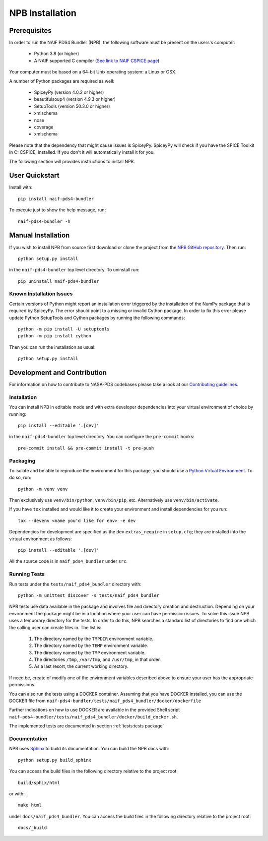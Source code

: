 NPB Installation
================

Prerequisites
-------------

In order to run the NAIF PDS4 Bundler (NPB), the following software must be
present on the users's computer:

   * Python 3.8 (or higher)
   * A NAIF supported C compiler (`See link to NAIF CSPICE page <https://naif.jpl.nasa.gov/naif/toolkit_C.html>`_)

Your computer must be based on a 64-bit Unix operating system: a Linux or OSX.

A number of Python packages are required as well:

   * SpiceyPy (version 4.0.2 or higher)
   * beautifulsoup4 (version 4.9.3 or higher)
   * SetupTools (version 50.3.0 or higher)
   * xmlschema
   * nose
   * coverage
   * xmlschema

Please note that the dependency that might cause issues is SpiceyPy. SpiceyPy
will check if you have the SPICE Toolkit in C: CSPICE, installed. If you don't
it will automatically install it for you.

The following section will provides instructions to install NPB.


User Quickstart
---------------

Install with::

    pip install naif-pds4-bundler

To execute just to show the help message, run::

    naif-pds4-bundler -h


Manual Installation
-------------------

If you wish to install NPB from source first download or clone the project
from the `NPB GitHub repository <https://github.com/NASA-PDS/naif-pds4-bundler>`_.
Then run::

   python setup.py install

in the ``naif-pds4-bundler`` top level directory. To uninstall run::

   pip uninstall naif-pds4-bundler


Known Installation Issues
^^^^^^^^^^^^^^^^^^^^^^^^^

Certain versions of Python might report an installation error triggered by
the installation of the NumPy package that is required by SpiceyPy. The error
should point to a missing or invalid Cython package. In order to fix this error
please update Python SetupTools and Cython packages by running the following
commands::

   python -m pip install -U setuptools
   python -m pip install cython

Then you can run the installation as usual::

   python setup.py install


Development and Contribution
----------------------------

For information on how to contribute to NASA-PDS codebases please take a
look at our
`Contributing guidelines <https://github.com/NASA-PDS/.github/blob/main/CONTRIBUTING.md>`_.


Installation
^^^^^^^^^^^^

You can install NPB in editable mode and with extra developer dependencies into
your virtual environment of choice by running::

    pip install --editable '.[dev]'

in the ``naif-pds4-bundler`` top level directory. You can configure
the ``pre-commit`` hooks::

   pre-commit install && pre-commit install -t pre-push


Packaging
^^^^^^^^^

To isolate and be able to reproduce the environment for this package,
you should use a
`Python Virtual Environment <https://docs.python.org/3/tutorial/venv.html>`_.
To do so, run::

    python -m venv venv

Then exclusively use ``venv/bin/python``, ``venv/bin/pip``, etc.
Alternatively  use ``venv/bin/activate``.

If you have ``tox`` installed and would like it to create your environment and
install dependencies for you run::

    tox --devenv <name you'd like for env> -e dev

Dependencies for development are specified as the ``dev`` ``extras_require``
in ``setup.cfg``; they are installed into the virtual environment as follows::

    pip install --editable '.[dev]'

All the source code is in ``naif_pds4_bundler`` under ``src``.


Running Tests
^^^^^^^^^^^^^

Run tests under the ``tests/naif_pds4_bundler`` directory with::

    python -m unittest discover -s tests/naif_pds4_bundler

NPB tests use data available in the package and involves file and directory
creation and destruction. Depending on your environment the package might be
in a location where your user can have permission issues. To solve this issue
NPB uses a temporary directory for the tests. In order to do this, NPB searches
a standard list of directories to find one which the calling user can create
files in. The list is:

   #. The directory named by the ``TMPDIR`` environment variable.

   #. The directory named by the ``TEMP`` environment variable.

   #. The directory named by the ``TMP`` environment variable.

   #. The directories ``/tmp``, ``/var/tmp``, and ``/usr/tmp``, in that order.

   #. As a last resort, the current working directory.

If need be, create of modify one of the environment variables described above
to ensure your user has the appropriate permissions.

You can also run the tests using a DOCKER container. Assuming that you have
DOCKER installed, you can use the DOCKER file from
``naif-pds4-bundler/tests/naif_pds4_bundler/docker/dockerfile``

Further indications on how to use DOCKER are available in the provided Shell
script ``naif-pds4-bundler/tests/naif_pds4_bundler/docker/build_docker.sh``.

The implemented tests are documented in section :ref:`tests:tests package`


Documentation
^^^^^^^^^^^^^

NPB uses `Sphinx <https://www.sphinx-doc.org/en/master/>`_ to build its
documentation. You can build the NPB docs with::

    python setup.py build_sphinx

You can access the build files in the following directory relative to the
project root::

    build/sphix/html

or with::

    make html

under ``docs/naif_pds4_bundler``. You can access the build files in the following directory relative to the
project root::

    docs/_build
